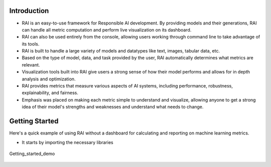 .. _Getting Started:


================
**Introduction**
================


- RAI is an easy-to-use framework for Responsible AI development. By providing models and their generations, RAI can handle all metric computation and perform live visualization on its dashboard.
- RAI can also be used entirely from the console, allowing users working through command line to take advantage of its tools.
- RAI is built to handle a large variety of models and datatypes like text, images, tabular data, etc.
- Based on the type of model, data, and task provided by the user, RAI automatically determines what metrics are relevant.
- Visualization tools built into RAI give users a strong sense of how their model performs and allows for in depth analysis and optimization. 
- RAI provides metrics that measure various aspects of AI systems, including performance, robustness, explainability, and fairness. 
- Emphasis was placed on making each metric simple to understand and visualize, allowing anyone to get a strong idea of their model's strengths and weaknesses and understand what needs to change.


===================
**Getting Started**
===================

Here's a quick example of using RAI without a dashboard for calculating and reporting on machine learning metrics.

- It starts by importing the necessary libraries 




.. figure:: ../images/Getting_started.gif
   :align: center
   :scale: 50 %

   Getting_started_demo 
